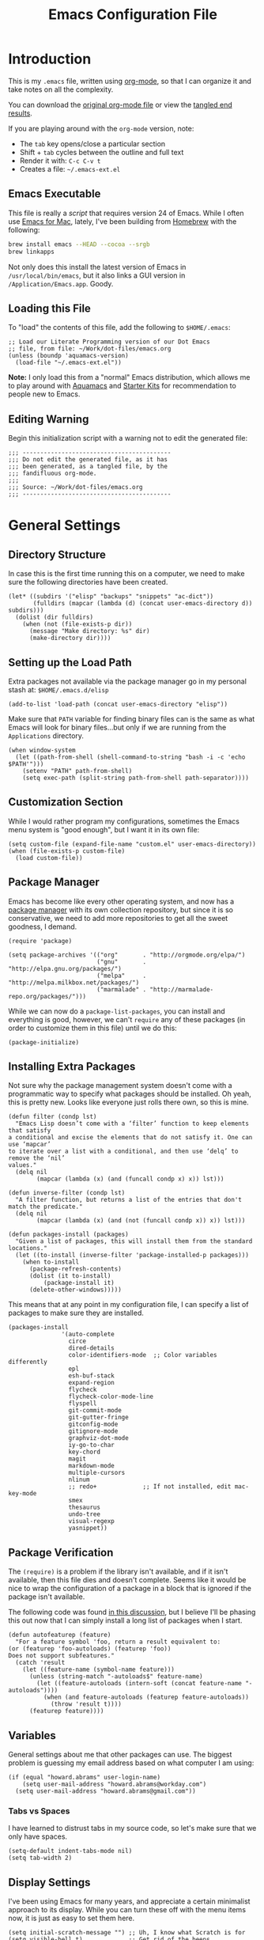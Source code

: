 #+TITLE:  Emacs Configuration File
#+AUTHOR: Howard Abrams
#+EMAIL:  howard.abrams@gmail.com

* Introduction

  This is my =.emacs= file, written using [[http://www.orgmode.org][org-mode]], so that I can
  organize it and take notes on all the complexity.

#+BEGIN_HTML
  <p>
    You can download the <a href="dot-emacs.org">original org-mode
    file</a> or view the <a href="dot-emacs.el">tangled end results</a>.
  </p>
#+END_HTML

  If you are playing around with the =org-mode= version, note:

  - The =tab= key opens/close a particular section
  - Shift + =tab= cycles between the outline and full text
  - Render it with:  =C-c C-v t=
  - Creates a file:  =~/.emacs-ext.el=

** Emacs Executable

   This file is really a /script/ that requires version 24 of Emacs.
   While I often use [[http://emacsformacosx.com/builds][Emacs for Mac]], lately, I've been building from
   [[http://brew.sh/][Homebrew]] with the following:

#+BEGIN_SRC sh :tangle no
brew install emacs --HEAD --cocoa --srgb
brew linkapps
#+END_SRC

   Not only does this install the latest version of Emacs in
   =/usr/local/bin/emacs=, but it also links a GUI version in
   =/Application/Emacs.app=. Goody.

** Loading this File

   To "load" the contents of this file, add the following to =$HOME/.emacs=:

#+BEGIN_EXAMPLE
  ;; Load our Literate Programming version of our Dot Emacs
  ;; file, from file: ~/Work/dot-files/emacs.org
  (unless (boundp 'aquamacs-version)
    (load-file "~/.emacs-ext.el"))
#+END_EXAMPLE

   *Note:* I only load this from a "normal" Emacs distribution, which allows
   me to play around with [[http://aquamacs.org/][Aquamacs]] and [[http://eschulte.github.io/emacs-starter-kit/][Starter Kits]] for recommendation
   to people new to Emacs.

** Editing Warning

  Begin this initialization script with a warning not to edit the
  generated file:

#+NAME: Note
#+BEGIN_SRC elisp :comments off
  ;;; ------------------------------------------
  ;;; Do not edit the generated file, as it has
  ;;; been generated, as a tangled file, by the
  ;;; fandifluous org-mode.
  ;;;
  ;;; Source: ~/Work/dot-files/emacs.org
  ;;; ------------------------------------------
#+END_SRC

* General Settings

** Directory Structure

   In case this is the first time running this on a computer, we need
   to make sure the following directories have been created.

#+BEGIN_SRC elisp
  (let* ((subdirs '("elisp" "backups" "snippets" "ac-dict"))
         (fulldirs (mapcar (lambda (d) (concat user-emacs-directory d)) subdirs)))
    (dolist (dir fulldirs)
      (when (not (file-exists-p dir))
        (message "Make directory: %s" dir)
        (make-directory dir))))
#+END_SRC

** Setting up the Load Path

   Extra packages not available via the package manager go in my
   personal stash at: =$HOME/.emacs.d/elisp=

#+BEGIN_SRC elisp
  (add-to-list 'load-path (concat user-emacs-directory "elisp"))
#+END_SRC

   Make sure that =PATH= variable for finding binary files can
   is the same as what Emacs will look for binary files...but only if
   we are running from the =Applications= directory.

#+BEGIN_SRC elisp
  (when window-system
    (let ((path-from-shell (shell-command-to-string "bash -i -c 'echo $PATH'")))
      (setenv "PATH" path-from-shell)
      (setq exec-path (split-string path-from-shell path-separator))))
#+END_SRC

** Customization Section

   While I would rather program my configurations, sometimes the Emacs
   menu system is "good enough", but I want it in its own file:

#+BEGIN_SRC elisp
  (setq custom-file (expand-file-name "custom.el" user-emacs-directory))
  (when (file-exists-p custom-file)
    (load custom-file))
#+END_SRC

** Package Manager

   Emacs has become like every other operating system, and now has a
   [[http://tromey.com/elpa/][package manager]] with its own collection repository, but since it is
   so conservative, we need to add more repositories to get all the
   sweet goodness, I demand.

#+BEGIN_SRC elisp
  (require 'package)

  (setq package-archives '(("org"       . "http://orgmode.org/elpa/")
                           ("gnu"       . "http://elpa.gnu.org/packages/")
                           ("melpa"     . "http://melpa.milkbox.net/packages/")
                           ("marmalade" . "http://marmalade-repo.org/packages/")))
#+END_SRC

   While we can now do a =package-list-packages=, you can install and
   everything is good, however, we can't =require= any of these
   packages (in order to customize them in this file) until we do
   this:

#+BEGIN_SRC elisp
  (package-initialize)
#+END_SRC

** Installing Extra Packages

   Not sure why the package management system doesn't come with a
   programmatic way to specify what packages should be installed. Oh
   yeah, this is pretty new. Looks like everyone just rolls there own,
   so this is mine.

#+BEGIN_SRC elisp
  (defun filter (condp lst)
    "Emacs Lisp doesn’t come with a ‘filter’ function to keep elements that satisfy
  a conditional and excise the elements that do not satisfy it. One can use ‘mapcar’
  to iterate over a list with a conditional, and then use ‘delq’ to remove the ‘nil’
  values."
    (delq nil
          (mapcar (lambda (x) (and (funcall condp x) x)) lst)))

  (defun inverse-filter (condp lst)
    "A filter function, but returns a list of the entries that don't match the predicate."
    (delq nil
          (mapcar (lambda (x) (and (not (funcall condp x)) x)) lst)))

  (defun packages-install (packages)
    "Given a list of packages, this will install them from the standard locations."
    (let ((to-install (inverse-filter 'package-installed-p packages)))
      (when to-install
        (package-refresh-contents)
        (dolist (it to-install)
            (package-install it)
        (delete-other-windows)))))
#+END_SRC


   This means that at any point in my configuration file, I can
   specify a list of packages to make sure they are installed.

#+BEGIN_SRC elisp
  (packages-install
                 '(auto-complete
                   circe
                   dired-details
                   color-identifiers-mode  ;; Color variables differently
                   epl
                   esh-buf-stack
                   expand-region
                   flycheck
                   flycheck-color-mode-line
                   flyspell
                   git-commit-mode
                   git-gutter-fringe
                   gitconfig-mode
                   gitignore-mode
                   graphviz-dot-mode
                   iy-go-to-char
                   key-chord
                   magit
                   markdown-mode
                   multiple-cursors
                   nlinum
                   ;; redo+             ;; If not installed, edit mac-key-mode
                   smex
                   thesaurus
                   undo-tree
                   visual-regexp
                   yasnippet))
#+END_SRC

** Package Verification

   The =(require)= is a problem if the library isn't available, and if
   it isn't available, then this file dies and doesn't complete.
   Seems like it would be nice to wrap the configuration of a package
   in a block that is ignored if the package isn't available.

   The following code was found [[http://stackoverflow.com/questions/7790382/how-to-determine-whether-a-package-is-installed-in-elisp][in this discussion]], but I believe
   I'll be phasing this out now that I can simply install a long list
   of packages when I start.

#+BEGIN_SRC elisp
  (defun autofeaturep (feature)
    "For a feature symbol 'foo, return a result equivalent to:
  (or (featurep 'foo-autoloads) (featurep 'foo))
  Does not support subfeatures."
    (catch 'result
      (let ((feature-name (symbol-name feature)))
        (unless (string-match "-autoloads$" feature-name)
          (let ((feature-autoloads (intern-soft (concat feature-name "-autoloads"))))
            (when (and feature-autoloads (featurep feature-autoloads))
              (throw 'result t))))
        (featurep feature))))
#+END_SRC

** Variables

   General settings about me that other packages can use. The biggest
   problem is guessing my email address based on what computer I am using:

#+BEGIN_SRC elisp
  (if (equal "howard.abrams" user-login-name)
      (setq user-mail-address "howard.abrams@workday.com")
    (setq user-mail-address "howard.abrams@gmail.com"))
#+END_SRC

*** Tabs vs Spaces

   I have learned to distrust tabs in my source code, so let's make
   sure that we only have spaces.

#+BEGIN_SRC elisp
  (setq-default indent-tabs-mode nil)
  (setq tab-width 2)
#+END_SRC

** Display Settings

   I've been using Emacs for many years, and appreciate a certain
   minimalist approach to its display. While you can turn these off
   with the menu items now, it is just as easy to set them here.

#+BEGIN_SRC elisp
  (setq initial-scratch-message "") ;; Uh, I know what Scratch is for
  (setq visible-bell t)             ;; Get rid of the beeps

  (unless (window-system)
    (menu-bar-mode 0))              ;; No menus... but only in text mode

  (when (window-system)
    (tool-bar-mode 0)               ;; Toolbars were only cool with XEmacs
    (scroll-bar-mode 0))            ;; Scrollbars are waste screen estate
#+END_SRC

** More Key Definitions

   Clearly, the most important keybindings are the function keys,
   right? Here is my list of needs:

   - *F1* - Help? Isn't Control-H good enough?
   - *F2* - Standard alternate meta key with lots of bindings
   - *F3* - Define a keyboard macro
   - *F4* - Replay a keyboard macro
   - *F5* - Repeat the last command ...
   - *F6* - Setup window or move forward with demonstration.
   - *F7* - Switch to another window
   - *F8* - Switch to buffer
   - *F9* - My other meta key for changing colors and other odd
     bindings that I actually don't use that often

#+BEGIN_SRC elisp
  (global-set-key (kbd "<f5>") 'repeat-complex-command)
  (global-set-key (kbd "<f6>") 'setup-windows)
  (global-set-key (kbd "<f7>") 'other-window)
  (global-set-key (kbd "<f8>") 'ido-switch-buffer)
#+END_SRC

   Change window configuration and then return to the old
   configuration with [[http://www.emacswiki.org/emacs/WinnerMode][winner-mode]].  Use =Control-C Arrow= keys to
   cycle through window/frame configurations.

#+BEGIN_SRC elisp
  (winner-mode 1)
#+END_SRC

** Better Newline

   Since =paredit= and other modes automatically insert final
   characters like semi-colons and parenthesis, what I really want is
   to hit return from the /end of the line/. Pretty simple function.

#+BEGIN_SRC elisp
  (defun newline-for-code ()
    "Inserts a newline character, but from the end of the current line."
    (interactive)
    (move-end-of-line 1)
    (newline-and-indent))
#+END_SRC

   And we can bind that to the free, /Meta-Return/:

#+BEGIN_SRC elisp
  (global-set-key (kbd "M-RET") 'newline-for-code)
#+END_SRC

** Key Chords

   Key Chords allows you to use any two keys pressed at the same time
   to trigger a function call. Interesting possibilities, but of
   course, you don't want it to make any mistakes.

   Like 'xo' seemed good for 'other-window' until I needed to type
   the word, 'ox'.

   I like vi's =.= command, where it quickly repeats the last command
   you did. Emacs has similar functionality, but I never remember
   =C-x z=, so let's map it to something else.

#+BEGIN_SRC elisp
  (when (autofeaturep 'key-chord)
        (require 'key-chord)
        (key-chord-mode +1)

        (key-chord-define-global ",." 'repeat)
        (key-chord-define-global "qw" 'query-replace)
        (key-chord-define-global "xb" 'ido-switch-buffer)
        (key-chord-define-global "xf" 'ido-find-file)

        (when (autofeaturep 'iy-go-to-char)
              (require 'iy-go-to-char)

              (key-chord-define-global "fg" 'iy-go-to-char)
              (key-chord-define-global "df" 'iy-go-to-char-backward)))
#+END_SRC

   The [[https://github.com/doitian/iy-go-to-char][iy-go-to-char]] project allows a quick search for a particular
   character. In [[http://www.youtube.com/watch?v%3DNXTf8_Arl1w][Episode 6]] of [[http://www.emacsrocks.com][EmacsRocks]], [[http://twitter.com/emacsrocks][Magnar Sveen]] pulls it all
   together and makes a compelling case for micro-optimizations.
   We'll see if I can remember to use the feature.

** Recent File List

   According to [[http://www.emacswiki.org/emacs-es/RecentFiles][this article]], Emacs already has the recent file
   listing available, just not turned on.

#+BEGIN_SRC elisp
  (require 'recentf)
  (recentf-mode 1)
  (setq recentf-max-menu-items 25)
  (global-set-key (kbd "C-x C-r") 'recentf-open-files)
#+END_SRC

** Multiple Cursors

   While I'm not sure how often I will use [[https://github.com/emacsmirror/multiple-cursors][multiple-cursors]] project,
   I'm going to try to remember it is there. It doesn't have any
   default keybindings, so I set up the suggested:

#+BEGIN_SRC elisp
  (when (autofeaturep 'multiple-cursors)
        (require 'multiple-cursors)
        (global-set-key (kbd "C->") 'mc/mark-next-like-this)
        (global-set-key (kbd "C-<") 'mc/mark-previous-like-this)
        (global-set-key (kbd "C-c C-<") 'mc/mark-all-like-this))
#+END_SRC

** Auto Complete

   This feature scans the code and suggests completions for what you
   are typing. Useful at times ... annoying at others.

#+BEGIN_SRC elisp
  (when (autofeaturep 'auto-complete-config)
    (require 'auto-complete-config)
    (add-to-list 'ac-dictionary-directories (concat user-emacs-directory "ac-dict"))

    (set-default 'ac-sources
                 '(ac-source-abbrev
                   ac-source-dictionary
                   ac-source-yasnippet
                   ac-source-words-in-buffer
                   ac-source-words-in-same-mode-buffers
                   ac-source-semantic))

    (ac-config-default)
    (global-auto-complete-mode t))
#+END_SRC

   Note that we specify where a dictionary lives for each specific
   language, and if for some reason, a mode isn't getting the "AC"
   minor mode, you can add to it with this magic:

#+BEGIN_SRC elisp :tangle no
  (dolist (m '(python-mode js2-mode clojure-mode))
    (add-to-list 'ac-modes m))
#+END_SRC

** Abbreviation Mode

   Using the built-in [[http://www.emacswiki.org/emacs/AbbrevMode][Abbreviation Mode]], but setting it up only for
   the text modes:

#+BEGIN_SRC elisp
(add-hook 'text-mode-hook (lambda () (abbrev-mode 1)))
#+END_SRC

   While you can make abbreviations in situ, I figured I should
   /pre-load/ a bunch that I use:

#+BEGIN_SRC elisp
  (define-abbrev-table 'global-abbrev-table
    '(("HA" "Howard Abrams")
      ("CCB" "CI x CD x BP")
      ("WD" "Workday")
      ("btw" "by the way")
      ("func" "function")
      ("note" "*Note:*")
      ("OS" "OpenStack")
      ("NG" "AngularJS")
      ("JS" "JavaScript")
      ("CS" "CoffeeScript")))
#+END_SRC

   This allows me to write =os= as =OpenStack=, and if I want to write
   =os=, I just don't put a space or some punctuation behind it. The
   trick, however, is remembering what works.

   *Note:* Capitalizing the first letter, i.e. =Btw=, expands the
   abbreviation with an initial capital, i.e. =By the way= ... Sweet.

** Yasnippets

   The [[https://github.com/capitaomorte/yasnippet][yasnippet project]] allows me to create snippets of code that
   can be brought into a file, based on the language.

#+BEGIN_SRC elisp
  (when (autofeaturep 'yasnippet)
    (require 'yasnippet)
    (yas-global-mode 1))
#+END_SRC

   Inside the =snippets= directory should be directories for each
   mode, e.g.  =clojure-mode= and =org-mode=. This connects the mode
   with the snippets.

#+BEGIN_SRC elisp
    (add-to-list 'yas-snippet-dirs (concat user-emacs-directory "snippets"))
#+END_SRC

   [[https://code.google.com/p/js2-mode/][js2-mode]] is good, but its name means that Yas' won't automatically
   link it to its =js-mode=. This little bit of magic does the linking:

#+BEGIN_SRC elisp :tangle no
    (add-hook 'js2-mode-hook '(lambda ()
                                (make-local-variable 'yas-extra-modes)
                                (add-to-list 'yas-extra-modes 'js-mode)
                                (yas-minor-mode 1))))
#+END_SRC

** Note Grep

   First, we need to have the =find-grep= ignore =.git= directories
   and search for wholewords:

#+BEGIN_SRC elisp
  (setq grep-find-command
        "find . -type f '!' -wholename '*/.git/*' -print0 | xargs -0 -e grep -nHPi -e ")
  (setq rep-highlight-matches t)
#+END_SRC

   I use the standard [[http://emacswiki.org/emacs/GrepMode#toc1][grep package]] in Emacs and wrap it so that I
   can easily search through my notes. However, I'm using a later
   version of Gnu Grep. On Mac OS X, run these two commands:

#+BEGIN_EXAMPLE
brew tap homebrew/dupes
brew install homebrew/dupes/grep
#+END_EXAMPLE

   Now we can call the =ggrep= command:

#+BEGIN_SRC elisp
  (defun ngrep (reg-exp)
    "Searches the Notes and ORG directory tree for an expression.
  The pipe symbol separates an org-mode tag from the phrase to search,
  e.g. jquery|appendTo searches only the files with a 'jquery' tag."
    (interactive "sSearch note directories: ")
    (let ((search-dir "~/Notes ~/Technical")
          (options "--line-number --with-filename --word-regexp --ignore-case")
          (the-args (split-string reg-exp "\|")))
      (if (> (length the-args) 1)
          (let* ((the-tag (car the-args))
                 (reg-exp (combine-and-quote-strings (cdr the-args)))
                 (files   (split-string (shell-command-to-string
                               (concat
                                "grep -r --files-with-matches '#+TAGS: .*"
                                the-tag "' " search-dir)) "\n")))
            (progn
              (message "Searching for %s with tag of %s" reg-exp the-tag)
              (grep-find (concat "grep " options " " reg-exp " "
                                 (combine-and-quote-strings files)))))
        (let* ((file-exts '( "*.org" "*.md" "*.txt" "*.markdown"))
               (file-types (mapconcat (function (lambda (x) (concat "--include '" x "'")))  file-exts " ")))
          (progn
            (message "Searching in %s" search-dir)
            (grep-compute-defaults)
            (grep-find (concat "grep -r -e " reg-exp " " options " "
                               file-types " " search-dir)))))))

  (global-set-key (kbd "C-x C-n") 'ngrep)
  ;; (global-set-key (kbd "C-x C-r") 'rgrep)
#+END_SRC

   Don't forget that after doing a =C-x C-f= to find a file, you can
   hit another =M-f= to do a find the given directory (and subs).

   Also, you can do a full locate with =C-x C-l=:

#+BEGIN_SRC elisp
  (global-set-key (kbd "C-x C-l") 'locate)
  (setq locate-command "mdfind")  ;; Use Mac OS X's Spotlight
#+END_SRC

** Spell Checking

   I like spell checking with [[http://www.emacswiki.org/emacs/FlySpell][FlySpell]], which uses =ispell=.

   To build a dictionary hash (seems important now), do this:

#+BEGIN_SRC sh :tangle no
  touch ~/.dictionary.txt
  buildhash ~/.dictionary.txt /usr/local/lib/english.aff ~/.dictionary.txt.hash
#+END_SRC

   Then, we can use it like:

#+BEGIN_SRC elisp
  (setq ispell-personal-dictionary
      (concat (getenv "HOME") "/.dictionary.txt"))

  (dolist (hook '(text-mode-hook org-mode-hook))
    (add-hook hook (lambda () (flyspell-mode 1))))
#+END_SRC

   If I find any =text-mode= derived mode that I don't want to
   spell-check, then I need to use the following:

#+BEGIN_SRC elisp :tangle no
  (dolist (hook '(change-log-mode-hook log-edit-mode-hook org-agenda-mode-hook))
    (add-hook hook (lambda () (flyspell-mode -1))))
#+END_SRC

** Online Thesaurus

   Using [[http://www.emacswiki.org/emacs/thesaurus.el][thesaurus.el]] to access the [[https://words.bighugelabs.com/][Big Huge Labs' Online Thesaurus]]
   while editing my expressive literary style in my text files.

#+BEGIN_SRC elisp
  (when (autofeaturep 'thesaurus)
    (require 'thesaurus)
    (thesaurus-set-bhl-api-key-from-file "~/.emacs.d/bighugelabs.apikey.txt")

    (define-key global-map (kbd "C-x t") 'thesaurus-choose-synonym-and-replace))
#+END_SRC

** Miscellaneous Settings
*** IDO (Interactively DO Things)

    According to [[http://www.masteringemacs.org/articles/2010/10/10/introduction-to-ido-mode/][Mickey]], IDO is the greatest thing.

#+BEGIN_SRC elisp
  (setq ido-enable-flex-matching t)
  (setq ido-everywhere t)
  (ido-mode 1)
#+END_SRC

    According to [[https://gist.github.com/rkneufeld/5126926][Ryan Kneufeld]], we could make IDO work
    vertically, which is much easier to read.

#+BEGIN_SRC elisp
(setq ido-decorations                                                      ; Make ido-mode display vertically
      (quote
       ("\n-> "           ; Opening bracket around prospect list
        ""                ; Closing bracket around prospect list
        "\n   "           ; separator between prospects
        "\n   ..."        ; appears at end of truncated list of prospects
        "["               ; opening bracket around common match string
        "]"               ; closing bracket around common match string
        " [No match]"     ; displayed when there is no match
        " [Matched]"      ; displayed if there is a single match
        " [Not readable]" ; current diretory is not readable
        " [Too big]"      ; directory too big
        " [Confirm]")))   ; confirm creation of new file or buffer

(add-hook 'ido-setup-hook                                                  ; Navigate ido-mode vertically
          (lambda ()
            (define-key ido-completion-map [down] 'ido-next-match)
            (define-key ido-completion-map [up] 'ido-prev-match)
            (define-key ido-completion-map (kbd "C-n") 'ido-next-match)
            (define-key ido-completion-map (kbd "C-p") 'ido-prev-match)))
#+END_SRC

    I guess you can call =ido-use-url-at-point= with Markdown to jump
    to the URLs. Perhaps?

*** SMEX

    Built using [[*IDO%20(Interactively%20DO%20Things)][IDO]].

#+BEGIN_SRC elisp
  (require 'smex)
  (smex-initialize) ; Can be omitted. This might cause a (minimal) delay

  (global-set-key (kbd "M-x") 'smex)
  (global-set-key (kbd "M-z") 'smex)  ;; Zap to char isn't so helpful
  (global-set-key (kbd "M-X") 'smex-major-mode-commands)

  ;; This is our old M-x.
  (global-set-key (kbd "C-c C-c M-x") 'execute-extended-command)
#+END_SRC

   Not crazy about =zap-to-char= being so close to the very useful
   =M-x= sequence, so...

#+BEGIN_SRC elisp
  (global-set-key (kbd "M-z") 'smex-major-mode-commands)
#+END_SRC

*** Backup Settings

    This setting moves all backup files to a central location.
    Got it from [[http://whattheemacsd.com/init.el-02.html][this page]].

#+BEGIN_SRC elisp
  (setq backup-directory-alist
        `(("." . ,(expand-file-name
                   (concat user-emacs-directory "backups")))))
#+END_SRC

   Make backups of files, even when they're in version control

#+BEGIN_SRC elisp
  (setq vc-make-backup-files t)
#+END_SRC

*** Line Numbers

    Turn =nlinum-mode= on/off with =Command-K= (see the [[*Macintosh][Macintosh]]
    section above).  However, turn this on automatically for
    programming modes?

#+BEGIN_SRC elisp
  (add-hook 'prog-mode-hook 'nlinum-mode)
#+END_SRC

*** Smart Scan

    Use the =M-n= to search the buffer for the word the cursor is
    currently pointing. =M-p= to go backwards.

#+BEGIN_SRC elisp
  (load-library "smart-scan")
#+END_SRC

*** Dired Options

    The associated group name isn't too useful when viewing the dired
    output.

#+BEGIN_SRC elisp :tangle no
  (setq dired-listing-switches "-AlohGD -dired")
  (setq ls-lisp-use-insert-directory-program t)
  (setq insert-directory-program "/usr/local/bin/gls")
#+END_SRC

    This enhancement to dired hides the ugly details until you hit
    '(' and shows the details with ')'. I also change the [...] to a
    simple asterisk.

#+BEGIN_SRC elisp :tangle no
  (when (autofeaturep 'dired-details)
    (require 'dired-details)
    (dired-details-install)
    (setq dired-details-hidden-string "* "))
#+END_SRC

*** Save Place

    The [[http://www.emacswiki.org/emacs/SavePlace][Save Place]] mode will... well, save your place in between
    Emacs sessions.

#+BEGIN_SRC elisp
  (require 'saveplace)
  (setq-default save-place t)
#+END_SRC

*** Strip Whitespace on Save

    When I save, I want to always, and I do mean always strip all
    trailing whitespace from the file.

#+BEGIN_SRC elisp
  (add-hook 'before-save-hook 'delete-trailing-whitespace)
#+END_SRC

*** Uniquify

    Get rid of silly <1> and <2> to buffers with the same file name,
    using [[https://www.gnu.org/software/emacs/manual/html_node/emacs/Uniquify.html][uniquify]].

#+BEGIN_SRC elisp
  (require 'uniquify)
#+END_SRC

*** Expand Region

    Wherever you are in a file, and whatever the type of file, you
    can slowly increase a region selection by logical segments.

#+BEGIN_SRC elisp
  (when (autofeaturep 'expand-region)
        (require 'expand-region)
        (global-set-key (kbd "C-=") 'er/expand-region))
#+END_SRC

*** Better Searching and Visual Regular Expressions

    Only after you've started an =isearch-forward= do you wish you had
    regular expressions available, so why not just switch those defaults?

#+BEGIN_SRC elisp
  (global-set-key (kbd "C-s") 'isearch-forward-regexp)
  (global-set-key (kbd "C-r") 'isearch-backward-regexp)
  (global-set-key (kbd "C-M-s") 'isearch-forward)
  (global-set-key (kbd "C-M-r") 'isearch-backward)
#+END_SRC

    The [[https://github.com/benma/visual-regexp.el][Visual Regular Expressions]] project highlights the matches
    while you try to remember the differences between Perl's regular
    expressions and Emacs'...

    Begin with =C-c r= then type the regexp. To see the highlighted
    matches, type =C-c a= before you hit 'Return' to accept it.

#+BEGIN_SRC elisp
  (when (autofeaturep 'visual-regexp)
    (require 'visual-regexp)
    (define-key global-map (kbd "C-c r") 'vr/replace)
    (define-key global-map (kbd "C-c q") 'vr/query-replace)

    ;; if you use multiple-cursors, this is for you:
    (define-key global-map (kbd "C-c m") 'vr/mc-mark))
#+END_SRC

*** Flycheck

    [[https://github.com/flycheck/flycheck][Flycheck]] seems to be quite superior to good ol' Flymake.

#+BEGIN_SRC elisp
  (when (autofeaturep 'flycheck)
    (require 'flycheck)

    (add-hook 'after-init-hook #'global-flycheck-mode))
#+END_SRC

    The most interesting aspect is that it doesn't support Clojure.

* Org-Mode

  See [[file:emacs-org.org][emacs-org-mode.el]] for details on my [[http://www.orgmode][Org-Mode]] settings.

#+BEGIN_SRC elisp
  (require 'init-org-mode)
#+END_SRC

* Programming Languages
** Fixme in Comments

   Wanting to play around with the concept of highlighting certain
   comments with the TODO or FIXME keywords:

#+BEGIN_SRC elisp
  (when (autofeaturep 'fic-mode)
    (require 'fic-mode)
    (add-hook 'js2-mode-hook 'turn-on-fic-mode)
    (add-hook 'coffee-mode-hook 'turn-on-fic-mode)
    (add-hook 'python-mode-hook 'turn-on-fic-mode)
    (add-hook 'clojure-mode-hook 'turn-on-fic-mode)
    (add-hook 'emacs-lisp-mode-hook 'turn-on-fic-mode))
#+END_SRC

** Clojure

   See [[file:emacs-clojure.org][emacs-clojure.el]] for details on working with [[http://clojure.org][Clojure]].
   Not sure if I should just load it directly, like:

#+BEGIN_SRC elisp :tangle no
  (require 'init-clojure)
#+END_SRC

   Or if I should load it after the Clojure mode kicks in?

#+BEGIN_SRC elisp
  (eval-after-load 'clojure-mode '(require 'init-clojure))
#+END_SRC

** Java

   Eh ... why use Java anymore?

** Python

   See [[file:emacs-python.org][emacs-python.el]] for details on working with Python.
   Not sure if I should just load it directly, like:

#+BEGIN_SRC elisp :tangle no
  (load-library "init-python")
#+END_SRC

** JavaScript

   See [[file:emacs-javascript.org][emacs-javascript.el]] for details on working with JavaScript.

#+BEGIN_SRC elisp :tangle no
;;  (load-library "init-javascript")
#+END_SRC

** HTML, CSS and other Web Programming

   See [[file:emacs-web.org][emacs-web.el]] for details on working with HTML and its ilk.

#+BEGIN_SRC elisp :tangle no
  (load-library "init-web")
#+END_SRC

** Emacs Lisp

   The most important change to Emacs Lisp is colorizing the
   variables:

#+BEGIN_SRC elisp
  (add-hook 'emacs-lisp-mode-hook 'color-identifiers-mode)
  (add-hook 'emacs-lisp-mode-hook 'paredit-mode)
#+END_SRC

   Might as well pretty up the lambdas, because, we can!

#+BEGIN_SRC elisp
  (font-lock-add-keywords 'emacs-lisp-mode
                          '(("(\\(lambda\\)\\>" (0 (prog1 ()
                                                     (compose-region (match-beginning 1)
                                                                     (match-end 1)
                                                                     ?λ))))))
#+END_SRC

* Tools
** Git

   Git is [[http://emacswiki.org/emacs/Git][already part of Emacs]]. However, [[http://philjackson.github.com/magit/magit.html][Magit]] is sweet.

#+BEGIN_SRC elisp
  (autoload 'magint "magit"
    "Hooking Git up to supported files." t nil)

  (global-set-key (kbd "M-C-g") 'magit-status)
#+END_SRC

   I install and use the [[https://github.com/syohex/emacs-git-gutter-fringe][Git Gutter Fringe]] as it works better with
   windowing versions of Emacs.

#+BEGIN_SRC elisp
  (if (autofeaturep 'git-gutter-fringe)
      (when (window-system)
          (require 'git-gutter-fringe)
          (global-git-gutter-mode +1)
          (setq-default indicate-buffer-boundaries 'left)
          (setq-default indicate-empty-lines +1)))
#+END_SRC

** Markdown

   Don't use Markdown nearly as much as I used to, but I'm surprised
   that the following extension-associations aren't the default:

#+BEGIN_SRC elisp
  (autoload 'markdown-mode "markdown-mode.el"
     "Major mode for editing Markdown files" t)
  (add-to-list 'auto-mode-alist '("\\.md\\'" . markdown-mode))
  (add-to-list 'auto-mode-alist '("\\.markdown\\'" . markdown-mode))
#+END_SRC

   Using the =org-text-wrapper= function, I create some wrapper
   functions to make it easier to bold text in Markdown files:

#+BEGIN_SRC elisp
  (defun markdown-bold () "Wraps the region with double asterisks."
    (interactive)
    (org-text-wrapper "**"))
  (defun markdown-italics () "Wraps the region with asterisks."
    (interactive)
    (org-text-wrapper "*"))
  (defun markdown-code () "Wraps the region with equal signs."
    (interactive)
    (org-text-wrapper "`"))
#+END_SRC

   Now I can associate some keystrokes to =markdown-mode=:

#+BEGIN_SRC elisp
  (add-hook 'markdown-mode-hook
        (lambda ()
          (local-set-key (kbd "A-b") 'markdown-bold)
          (local-set-key (kbd "A-i") 'markdown-italics)
          (local-set-key (kbd "A-=") 'markdown-code)))
#+END_SRC

** Wiki

   Now that Atlassian changed this Wiki system so that [[https://code.google.com/p/confluence-el/][confluence.el]]
   doesn't work anymore (yeah, not an improvement, Atlassian), I can
   still use the =confluence-edit-mode= for anything with a =.wiki=
   extension.

#+BEGIN_SRC elisp
  (autoload 'confluence-edit-mode "confluence-edit-mode.el"
     "Major mode for editing Wiki documents" t)
  (add-to-list 'auto-mode-alist '("\\.wiki\\'" . confluence-edit-mode))
#+END_SRC

   I would also like to create and use some formatting wrappers.

#+BEGIN_SRC elisp
  (defun wiki-bold () "Wraps the region with single asterisks."
    (interactive)
    (org-text-wrapper "*"))
  (defun wiki-italics () "Wraps the region with underbars."
    (interactive)
    (org-text-wrapper "_"))
  (defun wiki-code () "Wraps the region with curly brackets."
    (interactive)
    (org-text-wrapper "{{" "}}"))
#+END_SRC

   Now I can associate some keystrokes to =markdown-mode=:

#+BEGIN_SRC elisp
  (add-hook 'confluence-edit-mode-hook
        (lambda ()
          (local-set-key (kbd "A-b") 'wiki-bold)
          (local-set-key (kbd "A-i") 'wiki-italics)
          (local-set-key (kbd "A-=") 'wiki-code)))
#+END_SRC

** PlantUML and Graphviz

   Install the Graphviz project using Homebrew:

#+BEGIN_SRC sh :tangle no
  brew install graphviz
  brew link graphviz
  brew install plantuml
#+END_SRC

   To get [[http://plantuml.sourceforge.net/download.html][PlantUML]] working in Emacs, first, download the Jar and place
   in the =~/bin= directory. We then set the "mode" working for
   editing the files:

#+BEGIN_SRC elisp
  (setq plantuml-jar-path (concat (getenv "HOME") "/bin/plantuml.jar"))
#+END_SRC

   Second, to get [[http://zhangweize.wordpress.com/2010/08/25/creating-uml-images-by-using-plantuml-and-org-babel-in-emacs/][PlantUML]] working in org-mode, set a different variable:

#+BEGIN_SRC elisp
  (setq org-plantuml-jar-path (concat (getenv "HOME") "/bin/plantuml.jar"))
#+END_SRC

* Applications
** EShell

  See [[file:emacs-eshell.org][emacs-eshell.el]] for details of configuring and using EShell.

#+BEGIN_SRC elisp
  (require 'init-eshell)
#+END_SRC

** Circe

   I find reading Twitter and IRC in Emacs a good idea. Really. Small
   bits of the Emacs window are accessible and whatnot.

#+BEGIN_SRC elisp
  (when (autofeaturep 'circe)
    (require 'init-irc))
#+END_SRC

** Chatting

   Using the [[http://www.emacswiki.org/emacs/JabberEl][jabber.el]] project to connect up to Google Talk and what
   not. To begin, make sure you =brew install gnutls=

#+BEGIN_SRC elisp
  (when (autofeaturep 'jabber)
    (require 'jabber)
    (setq starttls-use-gnutls t
          starttls-gnutls-program "gnutls-cli"
          starttls-extra-arguments '("--starttls" "--insecure"))
    (setq
     jabber-history-enabled t
     jabber-use-global-history nil
     jabber-backlog-number 40
     jabber-backlog-days 30)

    (defun my-jabber-chat-delete-or-bury ()
      (interactive)
      (if (eq 'jabber-chat-mode major-mode)
          (condition-case e
              (delete-frame)
            (error
             (if (string= "Attempt to delete the sole visible or iconified frame"
                          (cadr e))
                 (bury-buffer))))))

    (define-key jabber-chat-mode-map [escape]
      'my-jabber-chat-delete-or-bury)

    (when (autofeaturep 'autosmiley)
      (add-hook 'jabber-chat-mode-hook 'autosmiley-mode)))
#+END_SRC

  To chat simply press: =C-x C-j C-c= ... hahaha. I doubt I can
  remember that one. Perhaps.

* Technical Artifacts

  Before you can build this on a new system, make sure that you put
  the cursor over any of these properties, and hit: =C-c C-c=

#+DESCRIPTION: A literate programming version of my Emacs Initialization script, loaded by the .emacs file.
#+PROPERTY:    results silent
#+PROPERTY:    tangle ~/.emacs.d/elisp/init-main.el
#+PROPERTY:    eval no-export
#+PROPERTY:    comments org
#+OPTIONS:     num:nil toc:nil todo:nil tasks:nil tags:nil
#+OPTIONS:     skip:nil author:nil email:nil creator:nil timestamp:nil
#+INFOJS_OPT:  view:nil toc:nil ltoc:t mouse:underline buttons:0 path:http://orgmode.org/org-info.js
